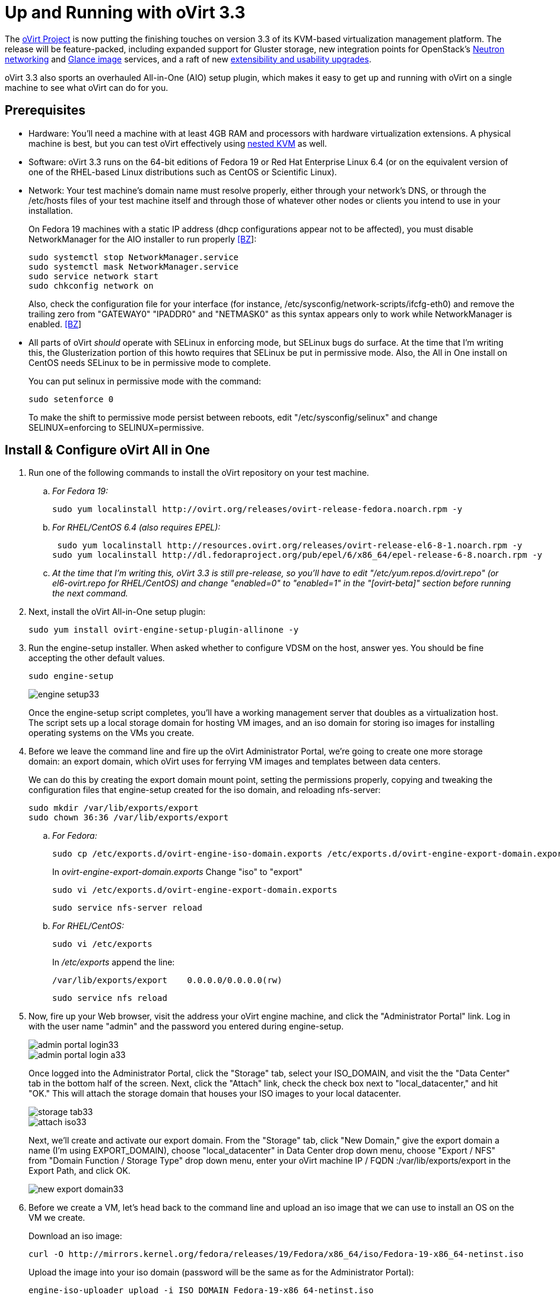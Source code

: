 = Up and Running with oVirt 3.3 =

The https://twitter.com/redhatopen[oVirt Project] is now putting the finishing touches on version 3.3 of its KVM-based virtualization management platform. The release will be feature-packed, including expanded support for Gluster storage, new integration points for OpenStack's http://www.youtube.com/watch?v=S16AfFylcHk[Neutron networking] and http://www.youtube.com/watch?v=_Nyi1xyiQnY[Glance image] services, and a raft of new http://www.ovirt.org/OVirt_3.3_release_notes[extensibility and usability upgrades].

oVirt 3.3 also sports an overhauled All-in-One (AIO) setup plugin, which makes it easy to get up and running with oVirt on a single machine to see what oVirt can do for you. 

== Prerequisites ==

* Hardware: You'll need a machine with at least 4GB RAM and processors with hardware virtualization extensions. A physical machine is best, but you can test oVirt effectively using http://community.redhat.com/testing-ovirt-3-3-with-nested-kvm/[nested KVM] as well.

* Software: oVirt 3.3 runs on the 64-bit editions of Fedora 19 or Red Hat Enterprise Linux 6.4 (or on the equivalent version of one of the RHEL-based Linux distributions such as CentOS or Scientific Linux). 

* Network: Your test machine's domain name must resolve properly, either through your network's DNS, or through the /etc/hosts files of your test machine itself and through those of whatever other nodes or clients you intend to use in your installation.

+
On Fedora 19 machines with a static IP address (dhcp configurations appear not to be affected), you must disable NetworkManager for the AIO installer to run properly https://bugzilla.redhat.com/show_bug.cgi?id=1001186[[BZ]]:

+
 sudo systemctl stop NetworkManager.service
 sudo systemctl mask NetworkManager.service
 sudo service network start
 sudo chkconfig network on

+
Also, check the configuration file for your interface (for instance, /etc/sysconfig/network-scripts/ifcfg-eth0) and remove the trailing zero from "GATEWAY0" "IPADDR0" and "NETMASK0" as this syntax appears only to work while NetworkManager is enabled. https://bugzilla.redhat.com/show_bug.cgi?id=911949[[BZ]]

* All parts of oVirt _should_ operate with SELinux in enforcing mode, but SELinux bugs do surface. At the time that I'm writing this, the Glusterization portion of this howto requires that SELinux be put in permissive mode. Also, the All in One install on CentOS needs SELinux to be in permissive mode to complete.
 
+
You can put selinux in permissive mode with the command:

+
 sudo setenforce 0

+
To make the shift to permissive mode persist between reboots, edit "/etc/sysconfig/selinux" and change SELINUX=enforcing to SELINUX=permissive.

== Install & Configure oVirt All in One ==

. Run one of the following commands to install the oVirt repository on your test machine.

.. _For Fedora 19:_
+
 sudo yum localinstall http://ovirt.org/releases/ovirt-release-fedora.noarch.rpm -y

.. _For RHEL/CentOS 6.4 (also requires EPEL):_
+
 sudo yum localinstall http://resources.ovirt.org/releases/ovirt-release-el6-8-1.noarch.rpm -y
sudo yum localinstall http://dl.fedoraproject.org/pub/epel/6/x86_64/epel-release-6-8.noarch.rpm -y

.. _At the time that I'm writing this, oVirt 3.3 is still pre-release, so you'll have to edit "/etc/yum.repos.d/ovirt.repo" (or el6-ovirt.repo for RHEL/CentOS) and change "enabled=0" to "enabled=1" in the "[ovirt-beta]" section before running the next command._

. Next, install the oVirt All-in-One setup plugin:
+
 sudo yum install ovirt-engine-setup-plugin-allinone -y
+
. Run the engine-setup installer. When asked whether to configure VDSM on the host, answer yes. You should be fine accepting the other default values.
+
 sudo engine-setup
+
image::engine-setup33.png[align="center"]
+
Once the engine-setup script completes, you'll have a working management server that doubles as a virtualization host. The script sets up a local storage domain for hosting VM images, and an iso domain for storing iso images for installing operating systems on the VMs you create.

. Before we leave the command line and fire up the oVirt Administrator Portal, we're going to create one more storage domain: an export domain, which oVirt uses for ferrying VM images and templates between data centers.
+
We can do this by creating the export domain mount point, setting the permissions properly, copying and tweaking the configuration files that engine-setup created for the iso domain, and reloading nfs-server:

+
 sudo mkdir /var/lib/exports/export
 sudo chown 36:36 /var/lib/exports/export

.. _For Fedora:_

+
 sudo cp /etc/exports.d/ovirt-engine-iso-domain.exports /etc/exports.d/ovirt-engine-export-domain.exports
+
In _ovirt-engine-export-domain.exports_ Change "iso" to "export"
+
 sudo vi /etc/exports.d/ovirt-engine-export-domain.exports
+
 sudo service nfs-server reload
+
.. _For RHEL/CentOS:_

+
 sudo vi /etc/exports
+
In _/etc/exports_ append the line:
+
 /var/lib/exports/export    0.0.0.0/0.0.0.0(rw)
+
 sudo service nfs reload
+
. Now, fire up your Web browser, visit the address your oVirt engine machine, and click the "Administrator Portal" link. Log in with the user name "admin" and the password you entered during engine-setup.
+
image::admin-portal-login33.png[align="center"]
+
image::admin-portal-login-a33.png[align="center"]
+
Once logged into the Administrator Portal, click the "Storage" tab, select your ISO_DOMAIN, and visit the the "Data Center" tab in the bottom half of the screen. Next, click the "Attach" link, check the check box next to "local_datacenter," and hit "OK." This will attach the storage domain that houses your ISO images to your local datacenter.
+
image::storage-tab33.png[align="center"]
+
image::attach-iso33.png[align="center"]
+
Next, we'll create and activate our export domain. From the "Storage" tab, click "New Domain," give the export domain a name (I'm using EXPORT_DOMAIN), choose "local_datacenter" in Data Center drop down menu, choose "Export / NFS" from "Domain Function / Storage Type" drop down menu, enter your oVirt machine IP / FQDN :/var/lib/exports/export in the Export Path, and click OK.
+
image::new-export-domain33.png[align="center"]

. Before we create a VM, let's head back to the command line and upload an iso image that we can use to install an OS on the VM we create. 
+
Download an iso image:
+
 curl -O http://mirrors.kernel.org/fedora/releases/19/Fedora/x86_64/iso/Fedora-19-x86_64-netinst.iso
+
Upload the image into your iso domain (password will be the same as for the Administrator Portal):
+
 engine-iso-uploader upload -i ISO_DOMAIN Fedora-19-x86_64-netinst.iso
+
. Now we're ready to create and run a VM. Head back to the oVirt Administrator Portal, visit the "Virtual Machines" tab, and click "New VM." In the resulting dialog box, give your new instance a name and click "OK."
+
image::new-VM33.png[align="center"]
+
In the "New Virtual Machine - Guide Me" dialog that pops up next, click "Configure Virtual Disks," enter a disk size, and click "OK." Hit "Configure Later" to dismiss the Guide Me dialog.
+
image::add-disk33.png[align="center"]
+
Next, select your newly-created VM, and click "Run Once." In the dialog box that appears, expand "Boot Options," check the "Attach CD" check box, choose your install iso from the drop down, and hit "OK" to proceed.
+
image::run-once33.png[align="center"]
+
After a few moments, the status of your new vm will switch from red to green, and you can click on the green monitor icon next to "Migrate" to open a console window.
+
image::run-VM33.png[align="center"]
+
oVirt defaults to the SPICE protocol for new VMs, which means you'll need the virt-viewer package installed on your client machine. If a SPICE client isn't available to you, you can opt for VNC by stopping your VM, clicking "Edit," "Console," "Show Advanced Options," and choosing VNC from the "Protocol" drop down menu.

That’s enough for this blog post, but stay tuned for more oVirt 3.3 how-to posts. In particular, I have walkthroughs in the works for making use of oVirt's new and improved Gluster storage support, and for making oVirt and OpenStack play nicely together.

If you’re interested in getting involved with the project, you can find all the mailing list, issue tracker, source repository, and wiki information you need http://www.ovirt.org/Community[here].

On IRC, I’m jbrooks, ping me in the #ovirt room on OFTC or write a comment below and I’ll be happy to help you get up and running or get pointed in the right direction.

Finally, be sure to follow us on Twitter at https://twitter.com/redhatopen[@redhatopen] for news on oVirt and other open source projects in the Red Hat world.



